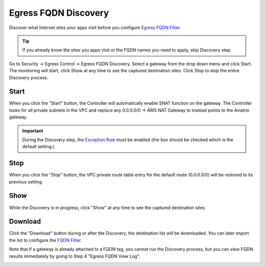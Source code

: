 .. meta::
   :description: FQDN Discovery reference design
   :keywords: FQDN, whitelist, Aviatrix, Egress Control, AWS VPC


=================================
 Egress FQDN Discovery
=================================

Discover what Internet sites your apps visit before you configure `Egress FQDN Filter <https://docs.aviatrix.com/HowTos/FQDN_Whitelists_Ref_Design.html>`_.

.. tip::

 If you already know the sites you apps visit or the FQDN names you need to apply, skip Discovery step. 

Go to Security -> Egress Control -> Egress FQDN Discovery. Select a gateway from the drop down menu and click Start. The monitoring will start, click Show at any time to see the captured destination sites. Click Stop to stop the entire Discovery process.

Start 
------

When you click the "Start" button, the Controller will automatically enable SNAT function on the gateway. 
The Controller looks for all private subnets in the VPC and replace any 0.0.0.0/0 -> AWS NAT Gateway to 
instead points to the Aviatrix gateway. 

.. Important::

  During the Discovery step, the `Exception Rule <https://docs.aviatrix.com/HowTos/FQDN_Whitelists_Ref_Design.html#exception-rule>`_ must be enabled (the box should be checked which is the default setting.)

Stop
------

When you click the "Stop" button, the VPC private route table entry for the default route (0.0.0.0/0) will be
restored to its previous setting.  

Show
-----

While the Discovery is in progress, click "Show" at any time to see the captured destination sites. 

Download
---------

Click the "Download" button during or after the Discovery, the destination list will be downloaded. You can later 
import the list to configure the `FQDN Filter. <https://docs.aviatrix.com/HowTos/FQDN_Whitelists_Ref_Design.html>`_

Note that if a gateway is already attached to a FQDN tag, you cannot run the Discovery process, but you can view FQDN results immediately by going to Step 4 "Egress FQDN View Log".


|discovered_sites|


.. |discovered_sites| image::  fqdn_discovery_media/discovered_sites.png
   :scale: 50%

.. |fqdn-new-tag| image::  FQDN_Whitelists_Ref_Design_media/fqdn-new-tag.png
   :scale: 50%

.. |fqdn-add-new-tag| image::  FQDN_Whitelists_Ref_Design_media/fqdn-add-new-tag.png
   :scale: 50%

.. |fqdn-enable-edit| image::  FQDN_Whitelists_Ref_Design_media/fqdn-enable-edit.png
   :scale: 50%

.. |fqdn-add-domain-names| image::  FQDN_Whitelists_Ref_Design_media/fqdn-add-domain-names.png
   :scale: 50%

.. |fqdn-attach-spoke1| image::  FQDN_Whitelists_Ref_Design_media/fqdn-attach-spoke1.png
   :scale: 50%

.. |fqdn-attach-spoke2| image::  FQDN_Whitelists_Ref_Design_media/fqdn-attach-spoke2.png
   :scale: 50%


.. add in the disqus tag

.. disqus::
